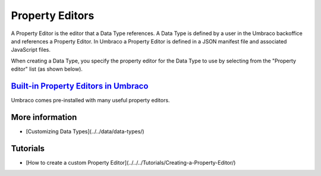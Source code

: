Property Editors
=================================

A Property Editor is the editor that a Data Type references. A Data Type is defined by a user in the Umbraco backoffice and references a Property Editor. In Umbraco a Property Editor is defined in a JSON manifest file and associated JavaScript files.

When creating a Data Type, you specify the property editor for the Data Type to use by selecting from the "Property editor" list (as shown below).

.. image:: images/Media-picker-dataType-v9.png
  :width: 400
  :alt: Data Type Definition

`Built-in Property Editors in Umbraco <built-in-property-editors/>`_
------------------------------------------------------------------------------------

Umbraco comes pre-installed with many useful property editors.

More information
---------------------------

- [Customizing Data Types](../../data/data-types/)

Tutorials
---------------------------

- [How to create a custom Property Editor](../../../Tutorials/Creating-a-Property-Editor/)
